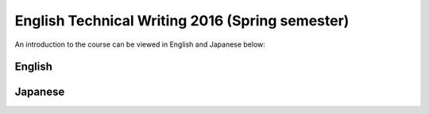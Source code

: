 .. title: English Technical Writing
.. slug: english-technical-writing
.. date: 2016-12-28 13:21:56 UTC+09:00
.. tags: 
.. category: 
.. link: 
.. description: 
.. type: text

English Technical Writing 2016 (Spring semester)
================================================

An introduction to the course can be viewed in English and Japanese below:

English
-------

.. media:: https://www.youtube.com/watch?v=nbd6hZQrXX8

Japanese
--------

.. media:: https://www.youtube.com/watch?v=l6PsPujE9Kk
